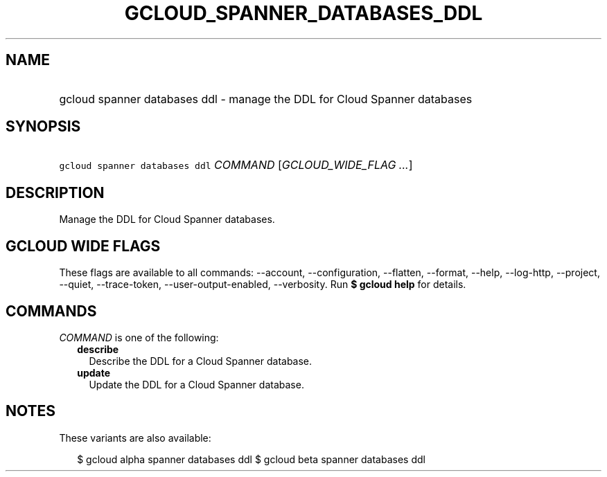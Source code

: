 
.TH "GCLOUD_SPANNER_DATABASES_DDL" 1



.SH "NAME"
.HP
gcloud spanner databases ddl \- manage the DDL for Cloud Spanner databases



.SH "SYNOPSIS"
.HP
\f5gcloud spanner databases ddl\fR \fICOMMAND\fR [\fIGCLOUD_WIDE_FLAG\ ...\fR]



.SH "DESCRIPTION"

Manage the DDL for Cloud Spanner databases.



.SH "GCLOUD WIDE FLAGS"

These flags are available to all commands: \-\-account, \-\-configuration,
\-\-flatten, \-\-format, \-\-help, \-\-log\-http, \-\-project, \-\-quiet,
\-\-trace\-token, \-\-user\-output\-enabled, \-\-verbosity. Run \fB$ gcloud
help\fR for details.



.SH "COMMANDS"

\f5\fICOMMAND\fR\fR is one of the following:

.RS 2m
.TP 2m
\fBdescribe\fR
Describe the DDL for a Cloud Spanner database.

.TP 2m
\fBupdate\fR
Update the DDL for a Cloud Spanner database.


.RE
.sp

.SH "NOTES"

These variants are also available:

.RS 2m
$ gcloud alpha spanner databases ddl
$ gcloud beta spanner databases ddl
.RE

